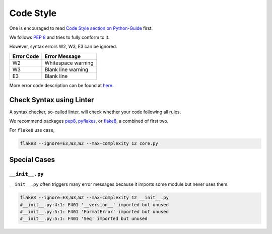 ##########
Code Style
##########

One is encouraged to read `Code Style section on Python-Guide <http://docs.python-guide.org/en/latest/writing/style/>`__ first.

We follows :pep:`8` and tries to fully conform to it.

However, syntax errors W2, W3, E3 can be ignored.

+------------+----------------------+
| Error Code | Error Message        |
+============+======================+
| W2         | Whitespace warning   |
+------------+----------------------+
| W3         | Blank line warning   |
+------------+----------------------+
| E3         | Blank line           |
+------------+----------------------+

More error code description can be found at `here <http://pep8.readthedocs.org/en/latest/intro.html#error-codes>`__.


Check Syntax using Linter
=========================

A syntax checker, so-called linter, will check whether your code following all rules.

We recommend packages `pep8`_, `pyflakes`_, or `flake8`_, a combined of first two.

.. _pep8: https://github.com/jcrocholl/pep8
.. _pyflakes: https://launchpad.net/pyflakes
.. _flake8: http://flake8.readthedocs.org/en/2.0/

For ``flake8`` use case,

.. code-block:: bash

    flake8 --ignore=E3,W3,W2 --max-complexity 12 core.py


Special Cases
=============

``__init__.py``
---------------

``__init__.py`` often triggers many error messages
because it imports some module but never uses them.

.. code-block:: bash

    flake8 --ignore=E3,W3,W2 --max-complexity 12 __init__.py
    #__init__.py:4:1: F401 '__version__' imported but unused
    #__init__.py:5:1: F401 'FormatError' imported but unused
    #__init__.py:5:1: F401 'Seq' imported but unused

